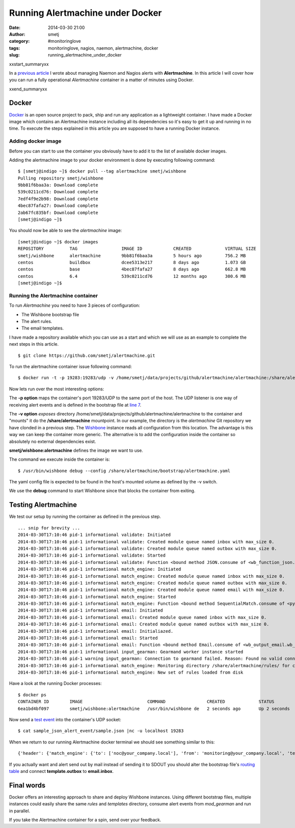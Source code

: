 Running Alertmachine under Docker
#################################
:date: 2014-03-30 21:00
:author: smetj
:category: #monitoringlove
:tags: monitoringlove, nagios, naemon, alertmachine, docker
:slug: running_alertmachine_under_docker

xxstart_summaryxx

In a `previous article`_ I wrote about managing Naemon and Nagios alerts with
**Alertmachine**.  In this article I will cover how you can run a fully
operational *Alertmachine* container in a matter of minutes using Docker.

xxend_summaryxx

Docker
------

`Docker`_ is an open source project to pack, ship and run any application as a
lightweight container.  I have made a Docker image which contains an
Alertmachine instance including all its dependencies so it's easy to get it up
and running in no time.  To execute the steps explained in this article you
are supposed to have a running Docker instance.

Adding docker image
~~~~~~~~~~~~~~~~~~~

Before you can start to use the container you obviously have to add it to the
list of available docker images.

Adding the alertmachine image to your docker environment is done by executing
following command:

::

    $ [smetj@indigo ~]$ docker pull --tag alertmachine smetj/wishbone
    Pulling repository smetj/wishbone
    9bb81f6baa3a: Download complete
    539c0211cd76: Download complete
    7edf4f9e2b98: Download complete
    4bec87fafa27: Download complete
    2ab67fc835bf: Download complete
    [smetj@indigo ~]$


You should now be able to see the *alertmachine* image:

::

    [smetj@indigo ~]$ docker images
    REPOSITORY          TAG                 IMAGE ID            CREATED             VIRTUAL SIZE
    smetj/wishbone      alertmachine        9bb81f6baa3a        5 hours ago         756.2 MB
    centos              buildbox            dcee5313e217        8 days ago          1.073 GB
    centos              base                4bec87fafa27        8 days ago          662.8 MB
    centos              6.4                 539c0211cd76        12 months ago       300.6 MB
    [smetj@indigo ~]$


Running the Alertmachine container
~~~~~~~~~~~~~~~~~~~~~~~~~~~~~~~~~~

To run *Alertmachine* you need to have 3 pieces of configuration:

- The Wishbone bootstrap file
- The alert rules.
- The email templates.

I have made a repository available which you can use as a start and which we
will use as an example to complete the next steps in this article.

::

    $ git clone https://github.com/smetj/alertmachine.git


To run the alertmachine container issue following command:

::

    $ docker run -t -p 19283:19283/udp -v /home/smetj/data/projects/github/alertmachine/alertmachine:/share/alertmachine smetj/wishbone:alertmachine /usr/bin/wishbone debug --config /share/alertmachine/bootstrap/alertmachine.yaml


Now lets run over the most interesting options:

The **-p option** maps the container's port 19283/UDP to the
same port of the host.  The UDP listener is one way of receiving alert events
and is defined in the bootstrap file at `line 7`_.

The **-v option** *exposes* directory
/home/smetj/data/projects/github/alertmachine/alertmachine to the container
and "mounts" it do the **/share/alertmachine** mountpoint.  In our example,
the directory is the *alertmachine* Git repository we have clonded in a
previous step.  The `Wishbone`_ instance reads all configuration from this
location.  The advantage is this way we can keep the container more generic.
The alternative is to add the configuration inside the container so absolutely
no external dependencies exist.

**smetj/wishbone:alertmachine** defines the image we want to use.

The command we execute inside the container is:

::

    $ /usr/bin/wishbone debug --config /share/alertmachine/bootstrap/alertmachine.yaml


The yaml config file is expected to be found in the host's mounted volume as
defined by the -v switch.

We use the **debug** command to start Wishbone since that blocks the container
from exiting.

Testing Alertmachine
--------------------

We test our setup by running the container as defined in the previous step.

::

    ... snip for brevity ...
    2014-03-30T17:10:46 pid-1 informational validate: Initiated
    2014-03-30T17:10:46 pid-1 informational validate: Created module queue named inbox with max_size 0.
    2014-03-30T17:10:46 pid-1 informational validate: Created module queue named outbox with max_size 0.
    2014-03-30T17:10:46 pid-1 informational validate: Started
    2014-03-30T17:10:46 pid-1 informational validate: Function <bound method JSON.consume of <wb_function_json.wb_function_json.JSON instance at 0x1d7df38>> started to consume queue <wishbone.tools.wishbonequeue.WishboneQueue instance at 0x1d853b0>.
    2014-03-30T17:10:46 pid-1 informational match_engine: Initiated
    2014-03-30T17:10:46 pid-1 informational match_engine: Created module queue named inbox with max_size 0.
    2014-03-30T17:10:46 pid-1 informational match_engine: Created module queue named outbox with max_size 0.
    2014-03-30T17:10:46 pid-1 informational match_engine: Created module queue named email with max_size 0.
    2014-03-30T17:10:46 pid-1 informational match_engine: Started
    2014-03-30T17:10:46 pid-1 informational match_engine: Function <bound method SequentialMatch.consume of <pyseps.sequentialmatch.SequentialMatch instance at 0x1d9f4d0>> started to consume queue <wishbone.tools.wishbonequeue.WishboneQueue instance at 0x1d9f7e8>.
    2014-03-30T17:10:46 pid-1 informational email: Initiated
    2014-03-30T17:10:46 pid-1 informational email: Created module queue named inbox with max_size 0.
    2014-03-30T17:10:46 pid-1 informational email: Created module queue named outbox with max_size 0.
    2014-03-30T17:10:46 pid-1 informational email: Initialiazed.
    2014-03-30T17:10:46 pid-1 informational email: Started
    2014-03-30T17:10:46 pid-1 informational email: Function <bound method Email.consume of <wb_output_email.wb_email.Email instance at 0x1dff488>> started to consume queue <wishbone.tools.wishbonequeue.WishboneQueue instance at 0x1e0a710>.
    2014-03-30T17:10:46 pid-1 informational input_gearman: Gearmand worker instance started
    2014-03-30T17:10:46 pid-1 warning input_gearman: Connection to gearmand failed. Reason: Found no valid connections in list: [<GearmanConnection localhost:4730 connected=False>]. Retry in 1 second.
    2014-03-30T17:10:46 pid-1 informational match_engine: Monitoring directory /share/alertmachine/rules/ for changes
    2014-03-30T17:10:46 pid-1 informational match_engine: New set of rules loaded from disk


Have a look at the running Docker processes:

::

    $ docker ps
    CONTAINER ID        IMAGE                         COMMAND                CREATED             STATUS              PORTS                         NAMES
    6ea1bd4bf097        smetj/wishbone:alertmachine   /usr/bin/wishbone de   2 seconds ago       Up 2 seconds        0.0.0.0:19283->19283/udp      distracted_wozniak


Now send a `test event`_ into the container's UDP socket:

::

    $ cat sample_json_alert_event/sample.json |nc -u localhost 19283


When we return to our running Alertmachine docker terminal we should see something similar to this:

::

    {'header': {'match_engine': {'to': ['noc@your_company.local'], 'from': 'monitoring@your_company.local', 'template': 'host_email_alert', 'rule': '000-host-alert', 'subject': u'Alert - Host  some_host_001.local is  DOWN.'}}, 'data': u'Host notification.\n\nHostname                        : some_host_001.local\nIP                              : 127.0.0.1\nNotification Type               : DOWN\nTime                            : Fri Mar 21 15:30:28 CET 2014\nHost State                      : DOWN\n\nAdditional Info :\n\n        PING ok - Packet loss = 0%, RTA = 0.80 ms.'}


If you actually want and alert send out by mail instead of sending it to SDOUT you should alter the bootstrap file's `routing table`_ and connect **template.outbox** to **email.inbox**.

Final words
-----------

Docker offers an interesting approach to share and deploy Wishbone instances.
Using different bootstrap files, multiple instances could easily share the
same *rules* and *templates* directory, consume alert events from
*mod_gearman* and run in parallel.

If you take the Alertmachine container for a spin, send over your feedback.


.. _previous article: http://smetj.net/an-aleternative-way-of-handling-nagios-and-naemon-alerts.html
.. _docker: https://www.docker.io/
.. _Docker repository: https://index.docker.io/u/smetj/wishbone/
.. _line 7: https://github.com/smetj/alertmachine/blob/master/alertmachine/bootstrap/alertmachine.yaml#L7
.. _Wishbone: https://wishbone.readthedocs.org/en/latest/
.. _bootstrap file: https://github.com/smetj/alertmachine/blob/master/alertmachine/bootstrap/alertmachine.yaml#L28
.. _test event: https://github.com/smetj/alertmachine/blob/master/alertmachine/sample_json_alert_event/sample.json
.. _routing table: https://github.com/smetj/alertmachine/blob/master/alertmachine/bootstrap/alertmachine.yaml#L55